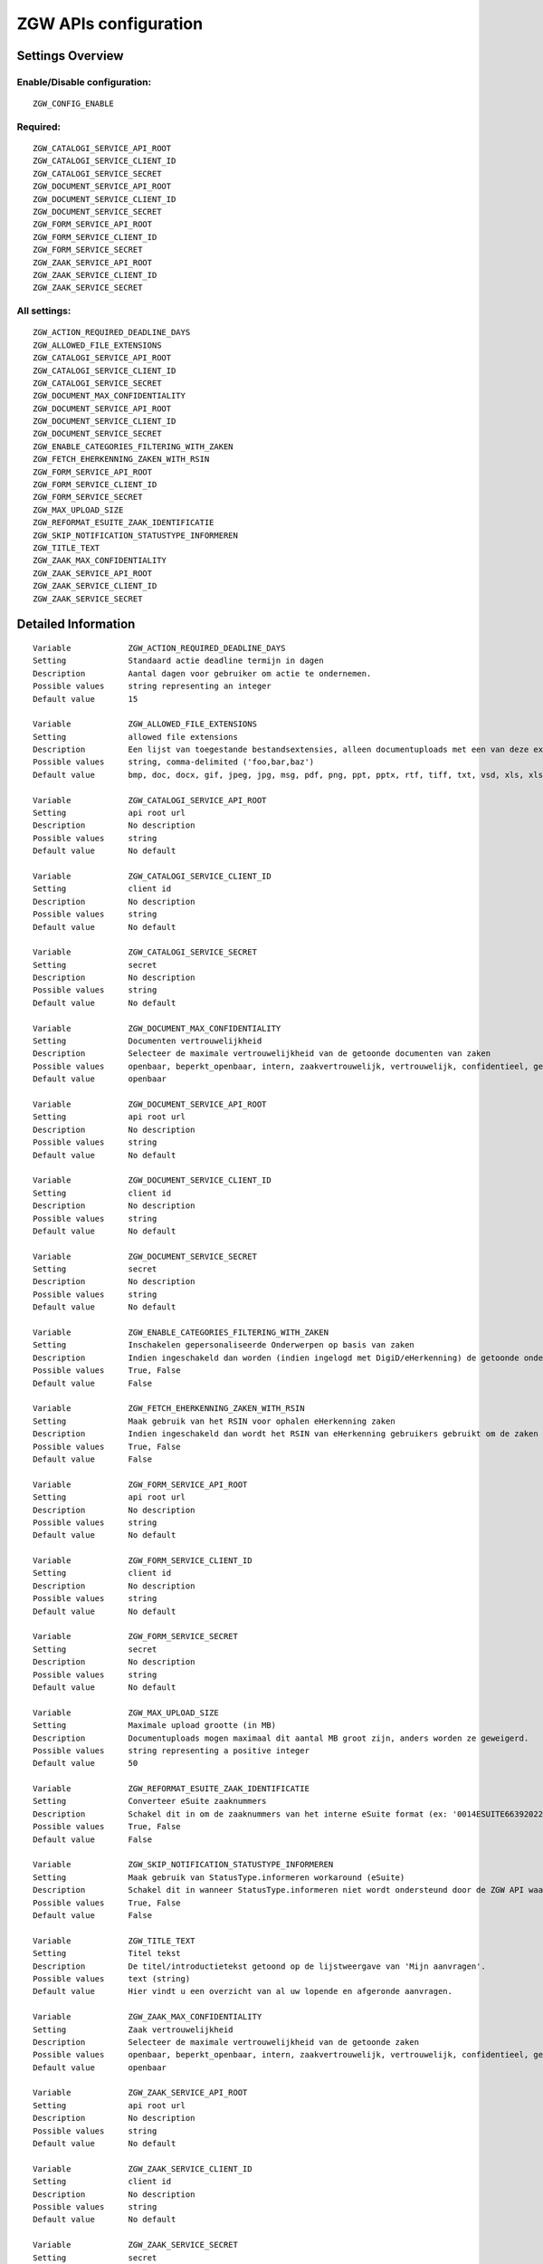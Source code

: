 .. _zgw:

======================
ZGW APIs configuration
======================

Settings Overview
=================


Enable/Disable configuration:
"""""""""""""""""""""""""""""

::

    ZGW_CONFIG_ENABLE



Required:
"""""""""

::

    ZGW_CATALOGI_SERVICE_API_ROOT
    ZGW_CATALOGI_SERVICE_CLIENT_ID
    ZGW_CATALOGI_SERVICE_SECRET
    ZGW_DOCUMENT_SERVICE_API_ROOT
    ZGW_DOCUMENT_SERVICE_CLIENT_ID
    ZGW_DOCUMENT_SERVICE_SECRET
    ZGW_FORM_SERVICE_API_ROOT
    ZGW_FORM_SERVICE_CLIENT_ID
    ZGW_FORM_SERVICE_SECRET
    ZGW_ZAAK_SERVICE_API_ROOT
    ZGW_ZAAK_SERVICE_CLIENT_ID
    ZGW_ZAAK_SERVICE_SECRET


All settings:
"""""""""""""

::

    ZGW_ACTION_REQUIRED_DEADLINE_DAYS
    ZGW_ALLOWED_FILE_EXTENSIONS
    ZGW_CATALOGI_SERVICE_API_ROOT
    ZGW_CATALOGI_SERVICE_CLIENT_ID
    ZGW_CATALOGI_SERVICE_SECRET
    ZGW_DOCUMENT_MAX_CONFIDENTIALITY
    ZGW_DOCUMENT_SERVICE_API_ROOT
    ZGW_DOCUMENT_SERVICE_CLIENT_ID
    ZGW_DOCUMENT_SERVICE_SECRET
    ZGW_ENABLE_CATEGORIES_FILTERING_WITH_ZAKEN
    ZGW_FETCH_EHERKENNING_ZAKEN_WITH_RSIN
    ZGW_FORM_SERVICE_API_ROOT
    ZGW_FORM_SERVICE_CLIENT_ID
    ZGW_FORM_SERVICE_SECRET
    ZGW_MAX_UPLOAD_SIZE
    ZGW_REFORMAT_ESUITE_ZAAK_IDENTIFICATIE
    ZGW_SKIP_NOTIFICATION_STATUSTYPE_INFORMEREN
    ZGW_TITLE_TEXT
    ZGW_ZAAK_MAX_CONFIDENTIALITY
    ZGW_ZAAK_SERVICE_API_ROOT
    ZGW_ZAAK_SERVICE_CLIENT_ID
    ZGW_ZAAK_SERVICE_SECRET

Detailed Information
====================

::

    Variable            ZGW_ACTION_REQUIRED_DEADLINE_DAYS
    Setting             Standaard actie deadline termijn in dagen
    Description         Aantal dagen voor gebruiker om actie te ondernemen.
    Possible values     string representing an integer
    Default value       15
    
    Variable            ZGW_ALLOWED_FILE_EXTENSIONS
    Setting             allowed file extensions
    Description         Een lijst van toegestande bestandsextensies, alleen documentuploads met een van deze extensies worden toegelaten.
    Possible values     string, comma-delimited ('foo,bar,baz')
    Default value       bmp, doc, docx, gif, jpeg, jpg, msg, pdf, png, ppt, pptx, rtf, tiff, txt, vsd, xls, xlsx
    
    Variable            ZGW_CATALOGI_SERVICE_API_ROOT
    Setting             api root url
    Description         No description
    Possible values     string
    Default value       No default
    
    Variable            ZGW_CATALOGI_SERVICE_CLIENT_ID
    Setting             client id
    Description         No description
    Possible values     string
    Default value       No default
    
    Variable            ZGW_CATALOGI_SERVICE_SECRET
    Setting             secret
    Description         No description
    Possible values     string
    Default value       No default
    
    Variable            ZGW_DOCUMENT_MAX_CONFIDENTIALITY
    Setting             Documenten vertrouwelijkheid
    Description         Selecteer de maximale vertrouwelijkheid van de getoonde documenten van zaken
    Possible values     openbaar, beperkt_openbaar, intern, zaakvertrouwelijk, vertrouwelijk, confidentieel, geheim, zeer_geheim
    Default value       openbaar
    
    Variable            ZGW_DOCUMENT_SERVICE_API_ROOT
    Setting             api root url
    Description         No description
    Possible values     string
    Default value       No default
    
    Variable            ZGW_DOCUMENT_SERVICE_CLIENT_ID
    Setting             client id
    Description         No description
    Possible values     string
    Default value       No default
    
    Variable            ZGW_DOCUMENT_SERVICE_SECRET
    Setting             secret
    Description         No description
    Possible values     string
    Default value       No default
    
    Variable            ZGW_ENABLE_CATEGORIES_FILTERING_WITH_ZAKEN
    Setting             Inschakelen gepersonaliseerde Onderwerpen op basis van zaken
    Description         Indien ingeschakeld dan worden (indien ingelogd met DigiD/eHerkenning) de getoonde onderwerpen op de Homepage bepaald op basis van de zaken van de gebruiker
    Possible values     True, False
    Default value       False
    
    Variable            ZGW_FETCH_EHERKENNING_ZAKEN_WITH_RSIN
    Setting             Maak gebruik van het RSIN voor ophalen eHerkenning zaken
    Description         Indien ingeschakeld dan wordt het RSIN van eHerkenning gebruikers gebruikt om de zaken op te halen. Indien uitgeschakeld dan wordt het KVK nummer gebruikt om de zaken op te halen. Open Zaak hanteert conform de ZGW API specificatie de RSIN, de eSuite maakt gebruik van het KVK nummer.
    Possible values     True, False
    Default value       False
    
    Variable            ZGW_FORM_SERVICE_API_ROOT
    Setting             api root url
    Description         No description
    Possible values     string
    Default value       No default
    
    Variable            ZGW_FORM_SERVICE_CLIENT_ID
    Setting             client id
    Description         No description
    Possible values     string
    Default value       No default
    
    Variable            ZGW_FORM_SERVICE_SECRET
    Setting             secret
    Description         No description
    Possible values     string
    Default value       No default
    
    Variable            ZGW_MAX_UPLOAD_SIZE
    Setting             Maximale upload grootte (in MB)
    Description         Documentuploads mogen maximaal dit aantal MB groot zijn, anders worden ze geweigerd.
    Possible values     string representing a positive integer
    Default value       50
    
    Variable            ZGW_REFORMAT_ESUITE_ZAAK_IDENTIFICATIE
    Setting             Converteer eSuite zaaknummers
    Description         Schakel dit in om de zaaknummers van het interne eSuite format (ex: '0014ESUITE66392022') om te zetten naar een toegankelijkere notatie ('6639-2022').
    Possible values     True, False
    Default value       False
    
    Variable            ZGW_SKIP_NOTIFICATION_STATUSTYPE_INFORMEREN
    Setting             Maak gebruik van StatusType.informeren workaround (eSuite)
    Description         Schakel dit in wanneer StatusType.informeren niet wordt ondersteund door de ZGW API waar deze omgeving aan is gekoppeld (zoals de eSuite ZGW API)Hierdoor is het verplicht om per zaaktype aan te geven wanneer een inwoner hier een notificatie van dient te krijgen.
    Possible values     True, False
    Default value       False
    
    Variable            ZGW_TITLE_TEXT
    Setting             Titel tekst
    Description         De titel/introductietekst getoond op de lijstweergave van 'Mijn aanvragen'.
    Possible values     text (string)
    Default value       Hier vindt u een overzicht van al uw lopende en afgeronde aanvragen.
    
    Variable            ZGW_ZAAK_MAX_CONFIDENTIALITY
    Setting             Zaak vertrouwelijkheid
    Description         Selecteer de maximale vertrouwelijkheid van de getoonde zaken
    Possible values     openbaar, beperkt_openbaar, intern, zaakvertrouwelijk, vertrouwelijk, confidentieel, geheim, zeer_geheim
    Default value       openbaar
    
    Variable            ZGW_ZAAK_SERVICE_API_ROOT
    Setting             api root url
    Description         No description
    Possible values     string
    Default value       No default
    
    Variable            ZGW_ZAAK_SERVICE_CLIENT_ID
    Setting             client id
    Description         No description
    Possible values     string
    Default value       No default
    
    Variable            ZGW_ZAAK_SERVICE_SECRET
    Setting             secret
    Description         No description
    Possible values     string
    Default value       No default
